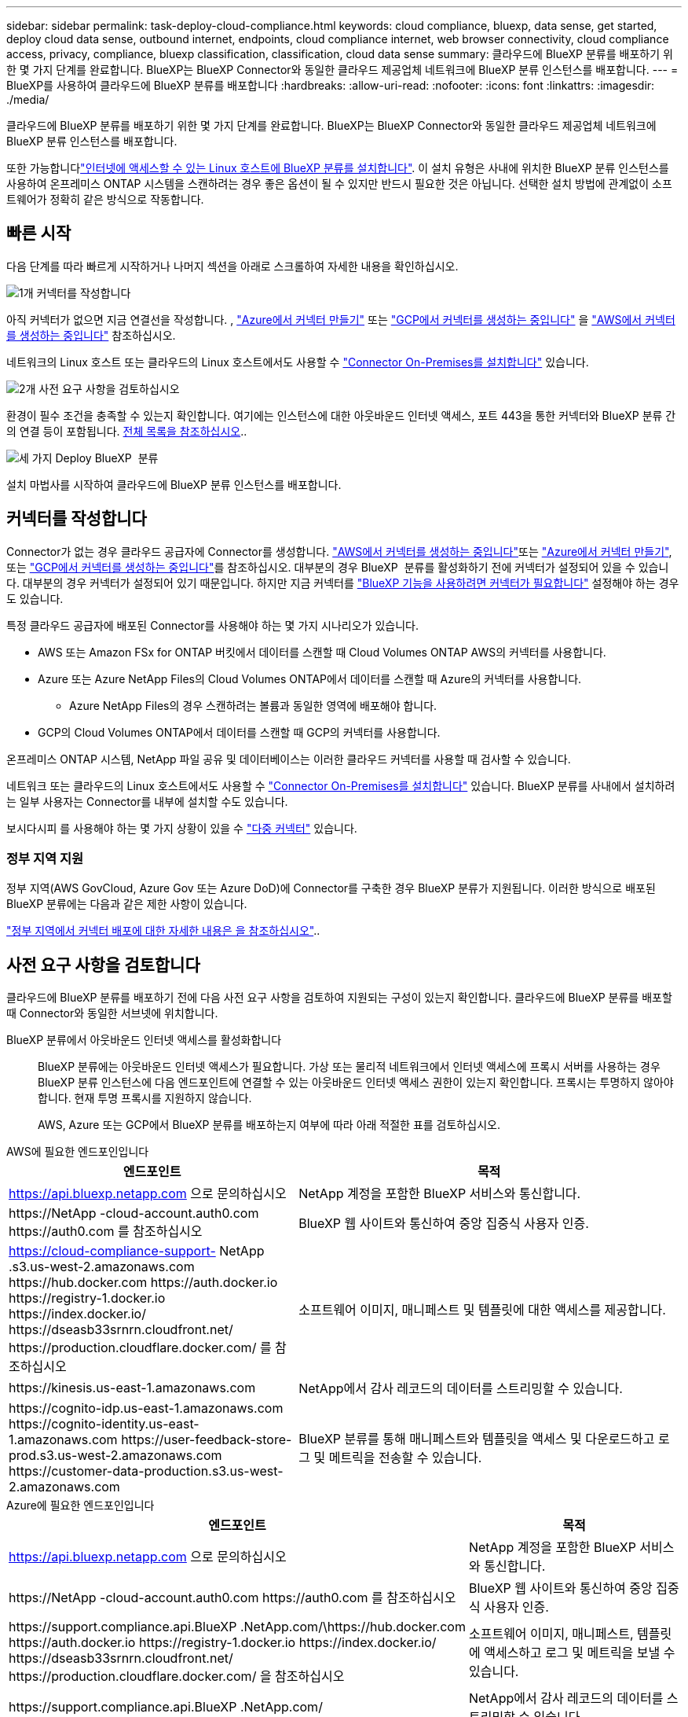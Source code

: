 ---
sidebar: sidebar 
permalink: task-deploy-cloud-compliance.html 
keywords: cloud compliance, bluexp, data sense, get started, deploy cloud data sense, outbound internet, endpoints, cloud compliance internet, web browser connectivity, cloud compliance access, privacy, compliance, bluexp classification, classification, cloud data sense 
summary: 클라우드에 BlueXP 분류를 배포하기 위한 몇 가지 단계를 완료합니다. BlueXP는 BlueXP Connector와 동일한 클라우드 제공업체 네트워크에 BlueXP 분류 인스턴스를 배포합니다. 
---
= BlueXP를 사용하여 클라우드에 BlueXP 분류를 배포합니다
:hardbreaks:
:allow-uri-read: 
:nofooter: 
:icons: font
:linkattrs: 
:imagesdir: ./media/


[role="lead"]
클라우드에 BlueXP 분류를 배포하기 위한 몇 가지 단계를 완료합니다. BlueXP는 BlueXP Connector와 동일한 클라우드 제공업체 네트워크에 BlueXP 분류 인스턴스를 배포합니다.

또한 가능합니다link:task-deploy-compliance-onprem.html["인터넷에 액세스할 수 있는 Linux 호스트에 BlueXP 분류를 설치합니다"]. 이 설치 유형은 사내에 위치한 BlueXP 분류 인스턴스를 사용하여 온프레미스 ONTAP 시스템을 스캔하려는 경우 좋은 옵션이 될 수 있지만 반드시 필요한 것은 아닙니다. 선택한 설치 방법에 관계없이 소프트웨어가 정확히 같은 방식으로 작동합니다.



== 빠른 시작

다음 단계를 따라 빠르게 시작하거나 나머지 섹션을 아래로 스크롤하여 자세한 내용을 확인하십시오.

.image:https://raw.githubusercontent.com/NetAppDocs/common/main/media/number-1.png["1개"] 커넥터를 작성합니다
[role="quick-margin-para"]
아직 커넥터가 없으면 지금 연결선을 작성합니다. , https://docs.netapp.com/us-en/bluexp-setup-admin/task-quick-start-connector-azure.html["Azure에서 커넥터 만들기"^] 또는 https://docs.netapp.com/us-en/bluexp-setup-admin/task-quick-start-connector-google.html["GCP에서 커넥터를 생성하는 중입니다"^] 을 https://docs.netapp.com/us-en/bluexp-setup-admin/task-quick-start-connector-aws.html["AWS에서 커넥터를 생성하는 중입니다"^] 참조하십시오.

[role="quick-margin-para"]
네트워크의 Linux 호스트 또는 클라우드의 Linux 호스트에서도 사용할 수 https://docs.netapp.com/us-en/bluexp-setup-admin/task-quick-start-connector-on-prem.html["Connector On-Premises를 설치합니다"^] 있습니다.

.image:https://raw.githubusercontent.com/NetAppDocs/common/main/media/number-2.png["2개"] 사전 요구 사항을 검토하십시오
[role="quick-margin-para"]
환경이 필수 조건을 충족할 수 있는지 확인합니다. 여기에는 인스턴스에 대한 아웃바운드 인터넷 액세스, 포트 443을 통한 커넥터와 BlueXP 분류 간의 연결 등이 포함됩니다. <<사전 요구 사항을 검토합니다,전체 목록을 참조하십시오>>..

.image:https://raw.githubusercontent.com/NetAppDocs/common/main/media/number-3.png["세 가지"] Deploy BlueXP  분류
[role="quick-margin-para"]
설치 마법사를 시작하여 클라우드에 BlueXP 분류 인스턴스를 배포합니다.



== 커넥터를 작성합니다

Connector가 없는 경우 클라우드 공급자에 Connector를 생성합니다.  https://docs.netapp.com/us-en/bluexp-setup-admin/task-quick-start-connector-aws.html["AWS에서 커넥터를 생성하는 중입니다"^]또는 https://docs.netapp.com/us-en/bluexp-setup-admin/task-quick-start-connector-azure.html["Azure에서 커넥터 만들기"^], 또는 https://docs.netapp.com/us-en/bluexp-setup-admin/task-quick-start-connector-google.html["GCP에서 커넥터를 생성하는 중입니다"^]를 참조하십시오. 대부분의 경우 BlueXP  분류를 활성화하기 전에 커넥터가 설정되어 있을 수 있습니다. 대부분의 경우 커넥터가 설정되어 있기 때문입니다. 하지만 지금 커넥터를 https://docs.netapp.com/us-en/bluexp-setup-admin/concept-connectors.html#when-a-connector-is-required["BlueXP 기능을 사용하려면 커넥터가 필요합니다"] 설정해야 하는 경우도 있습니다.

특정 클라우드 공급자에 배포된 Connector를 사용해야 하는 몇 가지 시나리오가 있습니다.

* AWS 또는 Amazon FSx for ONTAP 버킷에서 데이터를 스캔할 때 Cloud Volumes ONTAP AWS의 커넥터를 사용합니다.
* Azure 또는 Azure NetApp Files의 Cloud Volumes ONTAP에서 데이터를 스캔할 때 Azure의 커넥터를 사용합니다.
+
** Azure NetApp Files의 경우 스캔하려는 볼륨과 동일한 영역에 배포해야 합니다.


* GCP의 Cloud Volumes ONTAP에서 데이터를 스캔할 때 GCP의 커넥터를 사용합니다.


온프레미스 ONTAP 시스템, NetApp 파일 공유 및 데이터베이스는 이러한 클라우드 커넥터를 사용할 때 검사할 수 있습니다.

네트워크 또는 클라우드의 Linux 호스트에서도 사용할 수 https://docs.netapp.com/us-en/bluexp-setup-admin/task-quick-start-connector-on-prem.html["Connector On-Premises를 설치합니다"^] 있습니다. BlueXP 분류를 사내에서 설치하려는 일부 사용자는 Connector를 내부에 설치할 수도 있습니다.

보시다시피 를 사용해야 하는 몇 가지 상황이 있을 수 https://docs.netapp.com/us-en/bluexp-setup-admin/concept-connectors.html#multiple-connectors["다중 커넥터"] 있습니다.



=== 정부 지역 지원

정부 지역(AWS GovCloud, Azure Gov 또는 Azure DoD)에 Connector를 구축한 경우 BlueXP 분류가 지원됩니다. 이러한 방식으로 배포된 BlueXP 분류에는 다음과 같은 제한 사항이 있습니다.

https://docs.netapp.com/us-en/bluexp-setup-admin/task-install-restricted-mode.html["정부 지역에서 커넥터 배포에 대한 자세한 내용은 을 참조하십시오"^]..



== 사전 요구 사항을 검토합니다

클라우드에 BlueXP 분류를 배포하기 전에 다음 사전 요구 사항을 검토하여 지원되는 구성이 있는지 확인합니다. 클라우드에 BlueXP 분류를 배포할 때 Connector와 동일한 서브넷에 위치합니다.

BlueXP 분류에서 아웃바운드 인터넷 액세스를 활성화합니다:: BlueXP 분류에는 아웃바운드 인터넷 액세스가 필요합니다. 가상 또는 물리적 네트워크에서 인터넷 액세스에 프록시 서버를 사용하는 경우 BlueXP 분류 인스턴스에 다음 엔드포인트에 연결할 수 있는 아웃바운드 인터넷 액세스 권한이 있는지 확인합니다. 프록시는 투명하지 않아야 합니다. 현재 투명 프록시를 지원하지 않습니다.
+
--
AWS, Azure 또는 GCP에서 BlueXP 분류를 배포하는지 여부에 따라 아래 적절한 표를 검토하십시오.

--


[role="tabbed-block"]
====
.AWS에 필요한 엔드포인입니다
--
[cols="43,57"]
|===
| 엔드포인트 | 목적 


| https://api.bluexp.netapp.com 으로 문의하십시오 | NetApp 계정을 포함한 BlueXP 서비스와 통신합니다. 


| \https://NetApp -cloud-account.auth0.com \https://auth0.com 를 참조하십시오 | BlueXP 웹 사이트와 통신하여 중앙 집중식 사용자 인증. 


| https://cloud-compliance-support- NetApp .s3.us-west-2.amazonaws.com \https://hub.docker.com \https://auth.docker.io \https://registry-1.docker.io \https://index.docker.io/ \https://dseasb33srnrn.cloudfront.net/ \https://production.cloudflare.docker.com/ 를 참조하십시오 | 소프트웨어 이미지, 매니페스트 및 템플릿에 대한 액세스를 제공합니다. 


| \https://kinesis.us-east-1.amazonaws.com | NetApp에서 감사 레코드의 데이터를 스트리밍할 수 있습니다. 


| \https://cognito-idp.us-east-1.amazonaws.com \https://cognito-identity.us-east-1.amazonaws.com \https://user-feedback-store-prod.s3.us-west-2.amazonaws.com \https://customer-data-production.s3.us-west-2.amazonaws.com | BlueXP 분류를 통해 매니페스트와 템플릿을 액세스 및 다운로드하고 로그 및 메트릭을 전송할 수 있습니다. 
|===
--
.Azure에 필요한 엔드포인입니다
--
[cols="43,57"]
|===
| 엔드포인트 | 목적 


| https://api.bluexp.netapp.com 으로 문의하십시오 | NetApp 계정을 포함한 BlueXP 서비스와 통신합니다. 


| \https://NetApp -cloud-account.auth0.com \https://auth0.com 를 참조하십시오 | BlueXP 웹 사이트와 통신하여 중앙 집중식 사용자 인증. 


| \https://support.compliance.api.BlueXP .NetApp.com/\https://hub.docker.com \https://auth.docker.io \https://registry-1.docker.io \https://index.docker.io/ \https://dseasb33srnrn.cloudfront.net/ \https://production.cloudflare.docker.com/ 을 참조하십시오 | 소프트웨어 이미지, 매니페스트, 템플릿에 액세스하고 로그 및 메트릭을 보낼 수 있습니다. 


| \https://support.compliance.api.BlueXP .NetApp.com/ | NetApp에서 감사 레코드의 데이터를 스트리밍할 수 있습니다. 
|===
--
.GCP에 필요한 엔드포인입니다
--
[cols="43,57"]
|===
| 엔드포인트 | 목적 


| https://api.bluexp.netapp.com 으로 문의하십시오 | NetApp 계정을 포함한 BlueXP 서비스와 통신합니다. 


| \https://NetApp -cloud-account.auth0.com \https://auth0.com 를 참조하십시오 | BlueXP 웹 사이트와 통신하여 중앙 집중식 사용자 인증. 


| \https://support.compliance.api.BlueXP .NetApp.com/\https://hub.docker.com \https://auth.docker.io \https://registry-1.docker.io \https://index.docker.io/ \https://dseasb33srnrn.cloudfront.net/ \https://production.cloudflare.docker.com/ 을 참조하십시오 | 소프트웨어 이미지, 매니페스트, 템플릿에 액세스하고 로그 및 메트릭을 보낼 수 있습니다. 


| \https://support.compliance.api.BlueXP .NetApp.com/ | NetApp에서 감사 레코드의 데이터를 스트리밍할 수 있습니다. 
|===
--
====
BlueXP에 필요한 권한이 있는지 확인합니다:: BlueXP에 리소스를 배포하고 BlueXP 분류 인스턴스에 대한 보안 그룹을 만들 수 있는 권한이 있는지 확인합니다. 에서 최신 BlueXP  사용 권한을 찾을 https://docs.netapp.com/us-en/bluexp-setup-admin/reference-permissions.html["NetApp에서 제공하는 정책"^] 수 있습니다.
BlueXP 커넥터가 BlueXP 분류에 액세스할 수 있는지 확인합니다:: Connector와 BlueXP 분류 인스턴스 간의 연결을 확인합니다. Connector의 보안 그룹은 포트 443을 통해 BlueXP 분류 인스턴스 간에 인바운드 및 아웃바운드 트래픽을 허용해야 합니다. 이 연결을 통해 BlueXP 분류 인스턴스를 배포할 수 있으며 규정 준수 및 거버넌스 탭에서 정보를 볼 수 있습니다. BlueXP 분류는 AWS 및 Azure의 정부 지역에서 지원됩니다.
+
--
AWS 및 AWS GovCloud 배포에는 추가 인바운드 및 아웃바운드 보안 그룹 규칙이 필요합니다. 자세한 내용은 을 https://docs.netapp.com/us-en/bluexp-setup-admin/reference-ports-aws.html["AWS의 Connector에 대한 규칙입니다"^] 참조하십시오.

Azure 및 Azure Government 배포에는 추가 인바운드 및 아웃바운드 보안 그룹 규칙이 필요합니다. 자세한 내용은 을 https://docs.netapp.com/us-en/bluexp-setup-admin/reference-ports-azure.html["Azure의 커넥터 규칙"^] 참조하십시오.

--
BlueXP 분류를 계속 실행할 수 있는지 확인합니다:: 데이터를 지속적으로 스캔하려면 BlueXP 분류 인스턴스를 계속 사용해야 합니다.
웹 브라우저가 BlueXP 분류에 연결되어 있는지 확인합니다:: BlueXP 분류를 사용하도록 설정한 후에는 BlueXP 분류 인스턴스에 연결된 호스트에서 BlueXP 인터페이스에 액세스해야 합니다.
+
--
BlueXP 분류 인스턴스는 개인 IP 주소를 사용하여 인덱싱된 데이터에 인터넷에서 액세스할 수 없도록 합니다. 따라서 BlueXP에 액세스하는 데 사용하는 웹 브라우저가 해당 개인 IP 주소에 연결되어 있어야 합니다. 이러한 연결은 클라우드 공급자(예: VPN)에 직접 연결되거나 BlueXP 분류 인스턴스와 동일한 네트워크 내에 있는 호스트에서 발생할 수 있습니다.

--
vCPU 한도를 확인하십시오:: 클라우드 공급자의 vCPU 제한에 따라 필요한 수의 코어를 사용하여 인스턴스를 구축할 수 있는지 확인합니다. BlueXP가 실행 중인 지역의 관련 인스턴스 제품군에 대한 vCPU 제한을 확인해야 합니다. link:concept-cloud-compliance.html#the-bluexp-classification-instance["필요한 인스턴스 유형을 참조하십시오"]..
+
--
vCPU 제한에 대한 자세한 내용은 다음 링크를 참조하십시오.

* https://docs.aws.amazon.com/AWSEC2/latest/UserGuide/ec2-resource-limits.html["AWS 문서: Amazon EC2 서비스 할당량"^]
* https://docs.microsoft.com/en-us/azure/virtual-machines/linux/quotas["Azure 설명서: 가상 머신 vCPU 할당량"^]
* https://cloud.google.com/compute/quotas["Google Cloud 설명서: 리소스 할당량"^]


--




== 클라우드에 BlueXP 분류를 배포합니다

다음 단계에 따라 클라우드에 BlueXP 분류 인스턴스를 배포합니다. Connector는 클라우드에 인스턴스를 배포한 다음 해당 인스턴스에 BlueXP 분류 소프트웨어를 설치합니다.

기본 인스턴스 유형을 사용할 수 없는 지역에서는 BlueXP  분류가 에서 link:reference-instance-types.html["대체 인스턴스 유형"]실행됩니다.

[role="tabbed-block"]
====
.AWS에 구축
--
.단계
. BlueXP 왼쪽 탐색 메뉴에서 * 거버넌스 > 분류 * 를 클릭합니다.
+
image:screenshot_cloud_compliance_deploy_start.png["BlueXP 분류를 활성화하기 위한 버튼 선택 스크린샷."]

. Activate Data Sense * 를 클릭합니다.
. Installation_page에서 * deploy > deploy * 를 클릭하여 "큰" 인스턴스 크기를 사용하고 클라우드 배포 마법사를 시작합니다.
. 구축 단계를 진행할 때 마법사가 진행률을 표시합니다. 문제가 발생하면 중지하고 입력을 묻는 메시지가 표시됩니다.
+
image:screenshot_cloud_compliance_wizard_start.png["새 인스턴스를 배포하기 위한 BlueXP 분류 마법사 스크린샷"]

. 인스턴스가 배포되고 BlueXP 분류가 설치되면 * 구성 계속 * 을 클릭하여 _Configuration_페이지로 이동합니다.


--
.Azure에 구축
--
.단계
. BlueXP 왼쪽 탐색 메뉴에서 * 거버넌스 > 분류 * 를 클릭합니다.
. Activate Data Sense * 를 클릭합니다.
+
image:screenshot_cloud_compliance_deploy_start.png["BlueXP 분류를 활성화하기 위한 버튼 선택 스크린샷."]

. 클라우드 배포 마법사를 시작하려면 * 배포 * 를 클릭합니다.
+
image:screenshot_cloud_compliance_deploy_cloud.png["클라우드에 BlueXP 분류를 배포하기 위한 버튼을 선택한 스크린샷"]

. 구축 단계를 진행할 때 마법사가 진행률을 표시합니다. 문제가 발생하면 중지하고 입력을 묻는 메시지가 표시됩니다.
+
image:screenshot_cloud_compliance_wizard_start.png["새 인스턴스를 배포하기 위한 BlueXP 분류 마법사 스크린샷"]

. 인스턴스가 배포되고 BlueXP 분류가 설치되면 * 구성 계속 * 을 클릭하여 _Configuration_페이지로 이동합니다.


--
.Google Cloud에 배포
--
.단계
. BlueXP 왼쪽 탐색 메뉴에서 * 거버넌스 > 분류 * 를 클릭합니다.
. Activate Data Sense * 를 클릭합니다.
+
image:screenshot_cloud_compliance_deploy_start.png["BlueXP 분류를 활성화하기 위한 버튼 선택 스크린샷."]

. 클라우드 배포 마법사를 시작하려면 * 배포 * 를 클릭합니다.
+
image:screenshot_cloud_compliance_deploy_cloud.png["클라우드에 BlueXP 분류를 배포하기 위한 버튼을 선택한 스크린샷"]

. 구축 단계를 진행할 때 마법사가 진행률을 표시합니다. 문제가 발생하면 중지하고 입력을 묻는 메시지가 표시됩니다.
+
image:screenshot_cloud_compliance_wizard_start.png["새 인스턴스를 배포하기 위한 BlueXP 분류 마법사 스크린샷"]

. 인스턴스가 배포되고 BlueXP 분류가 설치되면 * 구성 계속 * 을 클릭하여 _Configuration_페이지로 이동합니다.


--
====
.결과
BlueXP는 클라우드 공급업체에 BlueXP 분류 인스턴스를 배포합니다.

인터넷 연결이 가능한 경우 BlueXP Connector 및 BlueXP 분류 소프트웨어에 대한 업그레이드가 자동화됩니다.

.다음 단계
구성 페이지에서 스캔할 데이터 원본을 선택할 수 있습니다.
